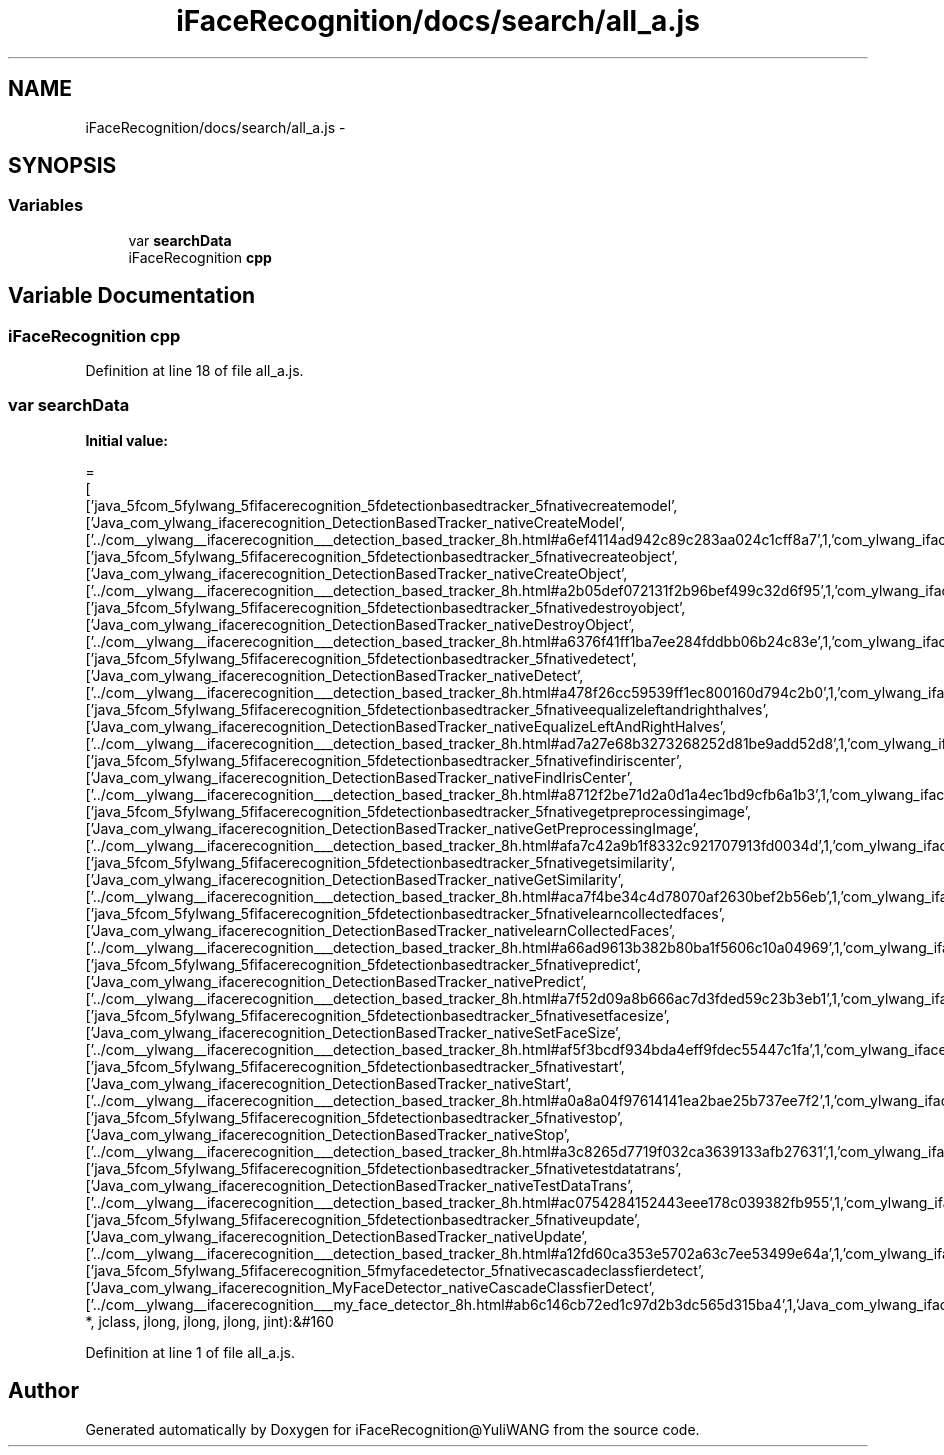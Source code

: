 .TH "iFaceRecognition/docs/search/all_a.js" 3 "Sat Jun 14 2014" "Version 1.3" "iFaceRecognition@YuliWANG" \" -*- nroff -*-
.ad l
.nh
.SH NAME
iFaceRecognition/docs/search/all_a.js \- 
.SH SYNOPSIS
.br
.PP
.SS "Variables"

.in +1c
.ti -1c
.RI "var \fBsearchData\fP"
.br
.ti -1c
.RI "iFaceRecognition \fBcpp\fP"
.br
.in -1c
.SH "Variable Documentation"
.PP 
.SS "iFaceRecognition cpp"

.PP
Definition at line 18 of file all_a\&.js\&.
.SS "var searchData"
\fBInitial value:\fP
.PP
.nf
=
[
  ['java_5fcom_5fylwang_5fifacerecognition_5fdetectionbasedtracker_5fnativecreatemodel',['Java_com_ylwang_ifacerecognition_DetectionBasedTracker_nativeCreateModel',['\&.\&./com__ylwang__ifacerecognition___detection_based_tracker_8h\&.html#a6ef4114ad942c89c283aa024c1cff8a7',1,'com_ylwang_ifacerecognition_DetectionBasedTracker\&.h']]],
  ['java_5fcom_5fylwang_5fifacerecognition_5fdetectionbasedtracker_5fnativecreateobject',['Java_com_ylwang_ifacerecognition_DetectionBasedTracker_nativeCreateObject',['\&.\&./com__ylwang__ifacerecognition___detection_based_tracker_8h\&.html#a2b05def072131f2b96bef499c32d6f95',1,'com_ylwang_ifacerecognition_DetectionBasedTracker\&.h']]],
  ['java_5fcom_5fylwang_5fifacerecognition_5fdetectionbasedtracker_5fnativedestroyobject',['Java_com_ylwang_ifacerecognition_DetectionBasedTracker_nativeDestroyObject',['\&.\&./com__ylwang__ifacerecognition___detection_based_tracker_8h\&.html#a6376f41ff1ba7ee284fddbb06b24c83e',1,'com_ylwang_ifacerecognition_DetectionBasedTracker\&.h']]],
  ['java_5fcom_5fylwang_5fifacerecognition_5fdetectionbasedtracker_5fnativedetect',['Java_com_ylwang_ifacerecognition_DetectionBasedTracker_nativeDetect',['\&.\&./com__ylwang__ifacerecognition___detection_based_tracker_8h\&.html#a478f26cc59539ff1ec800160d794c2b0',1,'com_ylwang_ifacerecognition_DetectionBasedTracker\&.h']]],
  ['java_5fcom_5fylwang_5fifacerecognition_5fdetectionbasedtracker_5fnativeequalizeleftandrighthalves',['Java_com_ylwang_ifacerecognition_DetectionBasedTracker_nativeEqualizeLeftAndRightHalves',['\&.\&./com__ylwang__ifacerecognition___detection_based_tracker_8h\&.html#ad7a27e68b3273268252d81be9add52d8',1,'com_ylwang_ifacerecognition_DetectionBasedTracker\&.h']]],
  ['java_5fcom_5fylwang_5fifacerecognition_5fdetectionbasedtracker_5fnativefindiriscenter',['Java_com_ylwang_ifacerecognition_DetectionBasedTracker_nativeFindIrisCenter',['\&.\&./com__ylwang__ifacerecognition___detection_based_tracker_8h\&.html#a8712f2be71d2a0d1a4ec1bd9cfb6a1b3',1,'com_ylwang_ifacerecognition_DetectionBasedTracker\&.h']]],
  ['java_5fcom_5fylwang_5fifacerecognition_5fdetectionbasedtracker_5fnativegetpreprocessingimage',['Java_com_ylwang_ifacerecognition_DetectionBasedTracker_nativeGetPreprocessingImage',['\&.\&./com__ylwang__ifacerecognition___detection_based_tracker_8h\&.html#afa7c42a9b1f8332c921707913fd0034d',1,'com_ylwang_ifacerecognition_DetectionBasedTracker\&.h']]],
  ['java_5fcom_5fylwang_5fifacerecognition_5fdetectionbasedtracker_5fnativegetsimilarity',['Java_com_ylwang_ifacerecognition_DetectionBasedTracker_nativeGetSimilarity',['\&.\&./com__ylwang__ifacerecognition___detection_based_tracker_8h\&.html#aca7f4be34c4d78070af2630bef2b56eb',1,'com_ylwang_ifacerecognition_DetectionBasedTracker\&.h']]],
  ['java_5fcom_5fylwang_5fifacerecognition_5fdetectionbasedtracker_5fnativelearncollectedfaces',['Java_com_ylwang_ifacerecognition_DetectionBasedTracker_nativelearnCollectedFaces',['\&.\&./com__ylwang__ifacerecognition___detection_based_tracker_8h\&.html#a66ad9613b382b80ba1f5606c10a04969',1,'com_ylwang_ifacerecognition_DetectionBasedTracker\&.h']]],
  ['java_5fcom_5fylwang_5fifacerecognition_5fdetectionbasedtracker_5fnativepredict',['Java_com_ylwang_ifacerecognition_DetectionBasedTracker_nativePredict',['\&.\&./com__ylwang__ifacerecognition___detection_based_tracker_8h\&.html#a7f52d09a8b666ac7d3fded59c23b3eb1',1,'com_ylwang_ifacerecognition_DetectionBasedTracker\&.h']]],
  ['java_5fcom_5fylwang_5fifacerecognition_5fdetectionbasedtracker_5fnativesetfacesize',['Java_com_ylwang_ifacerecognition_DetectionBasedTracker_nativeSetFaceSize',['\&.\&./com__ylwang__ifacerecognition___detection_based_tracker_8h\&.html#af5f3bcdf934bda4eff9fdec55447c1fa',1,'com_ylwang_ifacerecognition_DetectionBasedTracker\&.h']]],
  ['java_5fcom_5fylwang_5fifacerecognition_5fdetectionbasedtracker_5fnativestart',['Java_com_ylwang_ifacerecognition_DetectionBasedTracker_nativeStart',['\&.\&./com__ylwang__ifacerecognition___detection_based_tracker_8h\&.html#a0a8a04f97614141ea2bae25b737ee7f2',1,'com_ylwang_ifacerecognition_DetectionBasedTracker\&.h']]],
  ['java_5fcom_5fylwang_5fifacerecognition_5fdetectionbasedtracker_5fnativestop',['Java_com_ylwang_ifacerecognition_DetectionBasedTracker_nativeStop',['\&.\&./com__ylwang__ifacerecognition___detection_based_tracker_8h\&.html#a3c8265d7719f032ca3639133afb27631',1,'com_ylwang_ifacerecognition_DetectionBasedTracker\&.h']]],
  ['java_5fcom_5fylwang_5fifacerecognition_5fdetectionbasedtracker_5fnativetestdatatrans',['Java_com_ylwang_ifacerecognition_DetectionBasedTracker_nativeTestDataTrans',['\&.\&./com__ylwang__ifacerecognition___detection_based_tracker_8h\&.html#ac0754284152443eee178c039382fb955',1,'com_ylwang_ifacerecognition_DetectionBasedTracker\&.h']]],
  ['java_5fcom_5fylwang_5fifacerecognition_5fdetectionbasedtracker_5fnativeupdate',['Java_com_ylwang_ifacerecognition_DetectionBasedTracker_nativeUpdate',['\&.\&./com__ylwang__ifacerecognition___detection_based_tracker_8h\&.html#a12fd60ca353e5702a63c7ee53499e64a',1,'com_ylwang_ifacerecognition_DetectionBasedTracker\&.h']]],
  ['java_5fcom_5fylwang_5fifacerecognition_5fmyfacedetector_5fnativecascadeclassfierdetect',['Java_com_ylwang_ifacerecognition_MyFaceDetector_nativeCascadeClassfierDetect',['\&.\&./com__ylwang__ifacerecognition___my_face_detector_8h\&.html#ab6c146cb72ed1c97d2b3dc565d315ba4',1,'Java_com_ylwang_ifacerecognition_MyFaceDetector_nativeCascadeClassfierDetect(JNIEnv *, jclass, jlong, jlong, jlong, jint):&#160
.fi
.PP
Definition at line 1 of file all_a\&.js\&.
.SH "Author"
.PP 
Generated automatically by Doxygen for iFaceRecognition@YuliWANG from the source code\&.
